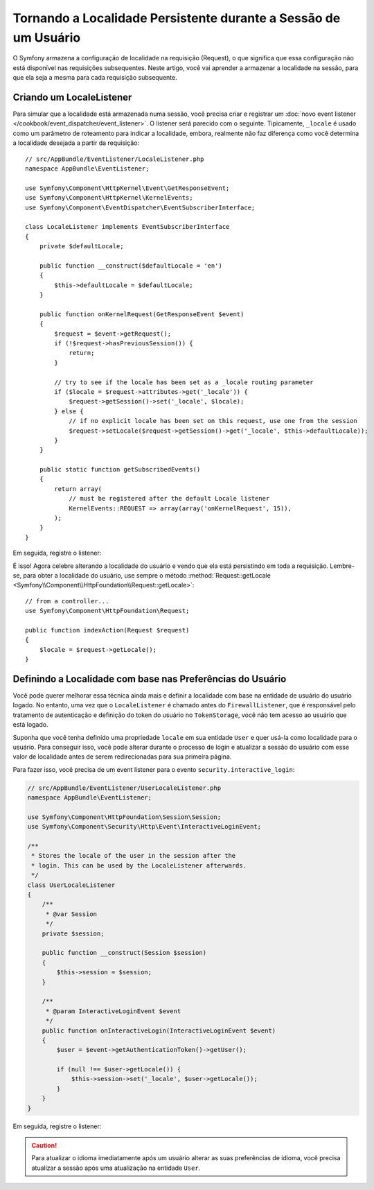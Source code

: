 ﻿.. index::
    single: Sessões, salvar a localidade

Tornando a Localidade Persistente durante a Sessão de um Usuário
================================================================

O Symfony armazena a configuração de localidade na requisição (Request), o que significa que essa
configuração não está disponível nas requisições subsequentes. Neste artigo, você vai aprender a
armazenar a localidade na sessão, para que ela seja a mesma para cada requisição
subsequente.

Criando um LocaleListener
-------------------------

Para simular que a localidade está armazenada numa sessão, você precisa criar e
registrar um :doc:`novo event listener </cookbook/event_dispatcher/event_listener>`.
O listener será parecido com o seguinte. Tipicamente, ``_locale`` é usado
como um parâmetro de roteamento para indicar a localidade, embora, realmente não faz
diferença como você determina a localidade desejada a partir da requisição::

    // src/AppBundle/EventListener/LocaleListener.php
    namespace AppBundle\EventListener;

    use Symfony\Component\HttpKernel\Event\GetResponseEvent;
    use Symfony\Component\HttpKernel\KernelEvents;
    use Symfony\Component\EventDispatcher\EventSubscriberInterface;

    class LocaleListener implements EventSubscriberInterface
    {
        private $defaultLocale;

        public function __construct($defaultLocale = 'en')
        {
            $this->defaultLocale = $defaultLocale;
        }

        public function onKernelRequest(GetResponseEvent $event)
        {
            $request = $event->getRequest();
            if (!$request->hasPreviousSession()) {
                return;
            }

            // try to see if the locale has been set as a _locale routing parameter
            if ($locale = $request->attributes->get('_locale')) {
                $request->getSession()->set('_locale', $locale);
            } else {
                // if no explicit locale has been set on this request, use one from the session
                $request->setLocale($request->getSession()->get('_locale', $this->defaultLocale));
            }
        }

        public static function getSubscribedEvents()
        {
            return array(
                // must be registered after the default Locale listener
                KernelEvents::REQUEST => array(array('onKernelRequest', 15)),
            );
        }
    }

Em seguida, registre o listener:

.. configuration-block::

    .. code-block:: yaml

        services:
            app.locale_listener:
                class: AppBundle\EventListener\LocaleListener
                arguments: ['%kernel.default_locale%']
                tags:
                    - { name: kernel.event_subscriber }

    .. code-block:: xml

        <service id="app.locale_listener"
            class="AppBundle\EventListener\LocaleListener">
            <argument>%kernel.default_locale%</argument>

            <tag name="kernel.event_subscriber" />
        </service>

    .. code-block:: php

        use Symfony\Component\DependencyInjection\Definition;

        $container
            ->setDefinition('app.locale_listener', new Definition(
                'AppBundle\EventListener\LocaleListener',
                array('%kernel.default_locale%')
            ))
            ->addTag('kernel.event_subscriber')
        ;

É isso! Agora celebre alterando a localidade do usuário e vendo que ela está
persistindo em toda a requisição. Lembre-se, para obter a localidade do usuário,
use sempre o método
:method:`Request::getLocale <Symfony\\Component\\HttpFoundation\\Request::getLocale>`::

    // from a controller...
    use Symfony\Component\HttpFoundation\Request;

    public function indexAction(Request $request)
    {
        $locale = $request->getLocale();
    }

Definindo a Localidade com base nas Preferências do Usuário
-----------------------------------------------------------

Você pode querer melhorar essa técnica ainda mais e definir a localidade com base na
entidade de usuário do usuário logado. No entanto, uma vez que o ``LocaleListener`` é chamado
antes do ``FirewallListener``, que é responsável pelo tratamento de autenticação e
definição do token do usuário no ``TokenStorage``, você não tem acesso ao usuário
que está logado.

Suponha que você tenha definido uma propriedade ``locale`` em sua entidade ``User``
e quer usá-la como localidade para o usuário. Para conseguir isso,
você pode alterar durante o processo de login e atualizar a sessão do usuário
com esse valor de localidade antes de serem redirecionadas para sua primeira página.

Para fazer isso, você precisa de um event listener para o evento
``security.interactive_login``:

.. code-block:: php

    // src/AppBundle/EventListener/UserLocaleListener.php
    namespace AppBundle\EventListener;

    use Symfony\Component\HttpFoundation\Session\Session;
    use Symfony\Component\Security\Http\Event\InteractiveLoginEvent;

    /**
     * Stores the locale of the user in the session after the
     * login. This can be used by the LocaleListener afterwards.
     */
    class UserLocaleListener
    {
        /**
         * @var Session
         */
        private $session;

        public function __construct(Session $session)
        {
            $this->session = $session;
        }

        /**
         * @param InteractiveLoginEvent $event
         */
        public function onInteractiveLogin(InteractiveLoginEvent $event)
        {
            $user = $event->getAuthenticationToken()->getUser();

            if (null !== $user->getLocale()) {
                $this->session->set('_locale', $user->getLocale());
            }
        }
    }

Em seguida, registre o listener:

.. configuration-block::

    .. code-block:: yaml

        # app/config/services.yml
        services:
            app.user_locale_listener:
                class: AppBundle\EventListener\UserLocaleListener
                arguments: ['@session']
                tags:
                    - { name: kernel.event_listener, event: security.interactive_login, method: onInteractiveLogin }

    .. code-block:: xml

        <!-- app/config/services.xml -->
        <?xml version="1.0" encoding="UTF-8" ?>
        <container xmlns="http://symfony.com/schema/dic/services"
            xmlns:xsi="http://www.w3.org/2001/XMLSchema-instance"
            xsi:schemaLocation="http://symfony.com/schema/dic/services
                http://symfony.com/schema/dic/services/services-1.0.xsd">

            <services>
                <service id="app.user_locale_listener"
                    class="AppBundle\EventListener\UserLocaleListener">

                    <argument type="service" id="session"/>

                    <tag name="kernel.event_listener"
                        event="security.interactive_login"
                        method="onInteractiveLogin" />
                </service>
            </services>
        </container>

    .. code-block:: php

        // app/config/services.php
        $container
            ->register('app.user_locale_listener', 'AppBundle\EventListener\UserLocaleListener')
            ->addArgument('session')
            ->addTag(
                'kernel.event_listener',
                array('event' => 'security.interactive_login', 'method' => 'onInteractiveLogin'
            );

.. caution::

    Para atualizar o idioma imediatamente após um usuário alterar as
    suas preferências de idioma, você precisa atualizar a sessão após uma
    atualização na entidade ``User``.
